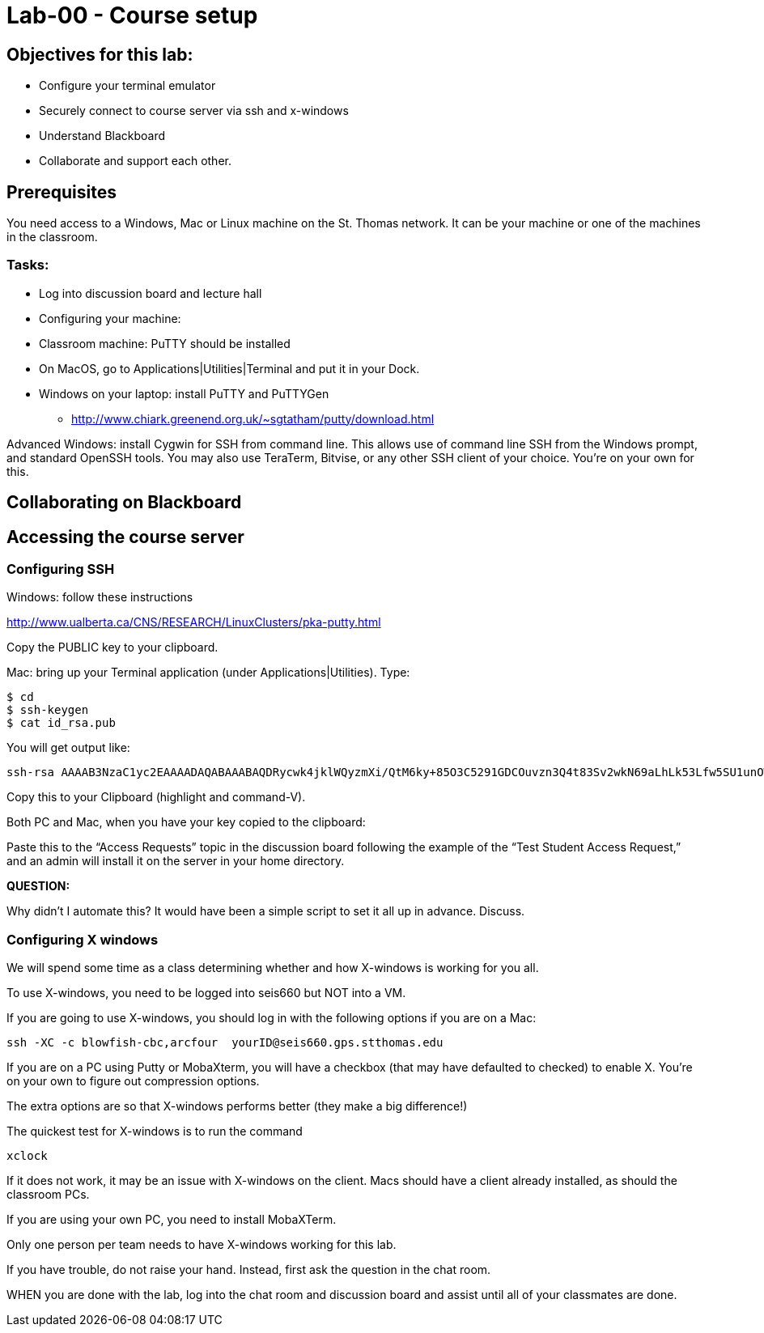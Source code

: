 = Lab-00 - Course setup



== Objectives for this lab:
* Configure your terminal emulator
* Securely connect to course server via ssh and x-windows
* Understand Blackboard
* Collaborate and support each other.

== Prerequisites
You need access to a Windows, Mac or Linux machine on the St. Thomas network. It can be your machine or one of the machines in the classroom.

=== Tasks:

** Log into discussion board and lecture hall
** Configuring your machine:
** Classroom machine: PuTTY should be installed
** On MacOS, go to Applications|Utilities|Terminal and put it in your Dock.
** Windows on your laptop: install PuTTY and PuTTYGen
	* http://www.chiark.greenend.org.uk/~sgtatham/putty/download.html

Advanced Windows: install Cygwin for SSH from command line. This allows use of command line SSH from the Windows prompt, and standard OpenSSH tools.
You may also use TeraTerm, Bitvise, or any other SSH client of your choice. You’re on your own for this.

== Collaborating on Blackboard

== Accessing the course server

=== Configuring SSH

Windows: follow these instructions

http://www.ualberta.ca/CNS/RESEARCH/LinuxClusters/pka-putty.html

Copy the PUBLIC key to your clipboard.

Mac: bring up your Terminal application (under Applications|Utilities). Type:

    $ cd
    $ ssh-keygen
    $ cat id_rsa.pub

You will get output like:
```
ssh-rsa AAAAB3NzaC1yc2EAAAADAQABAAABAQDRycwk4jklWQyzmXi/QtM6ky+85O3C5291GDCOuvzn3Q4t83Sv2wkN69aLhLk53Lfw5SU1unOWb0Cj2xi+El8D5oR+Yncovz53uqSFmiDuHKNH3bQBUS4v15n6AkJ9nqvJtJZ0iuFD1zSlP3JqeSk5e2NPCmqSbWKEOijOsGWeVHxbs2z8I5PcD2Yrd9nDwhpg84eRUHamgZvvDS83lb5A0cUK5lQXr6zinAhWsELtCZCfSOYf5gaL3ADI53hSHekDMeJvK0r+em0NLb9dwSJnJJYBJ+Eb8xhj+hSrw3pkSHGhsPYDth99vkDnPdSQNrNoVhwmJxa3T4sbLy2O+WWn Char@Charless-MacBook-Air.local
```
Copy this to your Clipboard (highlight and command-V).

Both PC and Mac, when you have your key copied to the clipboard:

Paste this to the “Access Requests” topic in the discussion board following the example of the “Test Student Access Request,” and an admin will install it on the server in your home directory.

====
*QUESTION:*

Why didn't I automate this? It would have been a simple script to set it all up in advance. Discuss.
====

=== Configuring X windows

We will spend some time as a class determining whether and how X-windows is working for you all.

To use X-windows, you need to be logged into seis660 but NOT into a VM.

If you are going to use X-windows, you should log in with the following options if you are on a Mac:

    ssh -XC -c blowfish-cbc,arcfour  yourID@seis660.gps.stthomas.edu

If you are on a PC using Putty or MobaXterm, you will have a checkbox (that may have defaulted to checked) to enable X. You're on your own to figure out compression options.

The extra options are so that X-windows performs better (they make a big difference!)

The quickest test for X-windows is to run the command

    xclock

If it does not work, it may be an issue with X-windows on the client. Macs should have a client already installed, as should the classroom PCs.

If you are using your own PC, you need to install MobaXTerm.

Only one person per team needs to have X-windows working for this lab.

If you have trouble, do not raise your hand. Instead, first ask the question in the chat room.

WHEN you are done with the lab, log into the chat room and discussion board and assist until all of your classmates are done.

